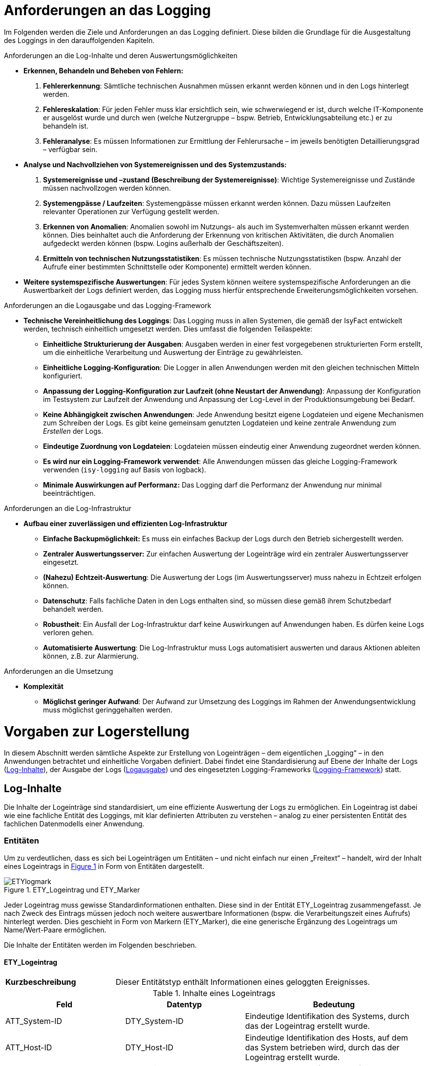 [[anforderungen-an-das-logging]]
= Anforderungen an das Logging

Im Folgenden werden die Ziele und Anforderungen an das Logging definiert.
Diese bilden die Grundlage für die Ausgestaltung des Loggings in den darauffolgenden Kapiteln.

[underline]#Anforderungen an die Log-Inhalte und deren Auswertungsmöglichkeiten#

* *Erkennen, Behandeln und Beheben von Fehlern:*
. *Fehlererkennung*: Sämtliche technischen Ausnahmen müssen erkannt werden können und in den Logs hinterlegt werden.
. *Fehlereskalation*: Für jeden Fehler muss klar ersichtlich sein, wie schwerwiegend er ist, durch welche IT-Komponente
er ausgelöst wurde und durch wen (welche Nutzergruppe – bspw. Betrieb, Entwicklungsabteilung etc.) er zu behandeln ist.
. *Fehleranalyse*: Es müssen Informationen zur Ermittlung der Fehlerursache – im jeweils benötigten
Detaillierungsgrad – verfügbar sein.
* *Analyse und Nachvollziehen von Systemereignissen und des Systemzustands:*
. *Systemereignisse und –zustand (Beschreibung der Systemereignisse)*: Wichtige Systemereignisse und Zustände
müssen nachvollzogen werden können.
. *Systemengpässe / Laufzeiten*: Systemengpässe müssen erkannt werden können.
Dazu müssen Laufzeiten relevanter Operationen zur Verfügung gestellt werden.
. *Erkennen von Anomalien*: Anomalien sowohl im Nutzungs- als auch im Systemverhalten müssen erkannt werden können.
Dies beinhaltet auch die Anforderung der Erkennung von kritischen Aktivitäten, die durch Anomalien aufgedeckt werden
können (bspw. Logins außerhalb der Geschäftszeiten).
. *Ermitteln von technischen Nutzungsstatistiken*: Es müssen technische Nutzungsstatistiken (bspw.
Anzahl der Aufrufe einer bestimmten Schnittstelle oder Komponente) ermittelt werden können.
* *Weitere systemspezifische Auswertungen*: Für jedes System können weitere systemspezifische Anforderungen an die
Auswertbarkeit der Logs definiert werden, das Logging muss hierfür entsprechende Erweiterungsmöglichkeiten vorsehen.

[underline]#Anforderungen an die Logausgabe und das Logging-Framework#

* **Technische Vereinheitlichung des Loggings**: Das Logging muss in allen Systemen, die gemäß der IsyFact entwickelt werden,
technisch einheitlich umgesetzt werden.
Dies umfasst die folgenden Teilaspekte:
** **Einheitliche Strukturierung der Ausgaben**: Ausgaben werden in einer fest vorgegebenen strukturierten Form erstellt,
um die einheitliche Verarbeitung und Auswertung der Einträge zu gewährleisten.
** **Einheitliche Logging-Konfiguration**: Die Logger in allen Anwendungen werden mit den gleichen technischen Mitteln
konfiguriert.
** **Anpassung der Logging-Konfiguration zur Laufzeit (ohne Neustart der Anwendung)**: Anpassung der Konfiguration im
Testsystem zur Laufzeit der Anwendung und Anpassung der Log-Level in der Produktionsumgebung bei Bedarf.
** **Keine Abhängigkeit zwischen Anwendungen**: Jede Anwendung besitzt eigene Logdateien und eigene Mechanismen zum
Schreiben der Logs.
Es gibt keine gemeinsam genutzten Logdateien und keine zentrale Anwendung zum _Erstellen_ der Logs.
** **Eindeutige Zuordnung von Logdateien**: Logdateien müssen eindeutig einer Anwendung zugeordnet werden können.
** **Es wird nur ein Logging-Framework verwendet**: Alle Anwendungen müssen das gleiche Logging-Framework verwenden
(`isy-logging` auf Basis von logback).
** *Minimale Auswirkungen auf Performanz:* Das Logging darf die Performanz der Anwendung nur minimal beeinträchtigen.

[underline]#Anforderungen an die Log-Infrastruktur#

* *Aufbau einer zuverlässigen und effizienten Log-Infrastruktur*
** *Einfache Backupmöglichkeit:* Es muss ein einfaches Backup der Logs durch den Betrieb sichergestellt werden.
** *Zentraler Auswertungsserver:* Zur einfachen Auswertung der Logeinträge wird ein zentraler Auswertungsserver eingesetzt.
** **(Nahezu) Echtzeit-Auswertung**: Die Auswertung der Logs (im Auswertungsserver) muss nahezu in Echtzeit erfolgen können.
** **Datenschutz**: Falls fachliche Daten in den Logs enthalten sind, so müssen diese gemäß ihrem Schutzbedarf behandelt werden.
** **Robustheit**: Ein Ausfall der Log-Infrastruktur darf keine Auswirkungen auf Anwendungen haben.
Es dürfen keine Logs verloren gehen.
** **Automatisierte Auswertung**: Die Log-Infrastruktur muss Logs automatisiert auswerten und daraus Aktionen ableiten können,
z.B. zur Alarmierung.

[underline]#Anforderungen an die Umsetzung#

* *Komplexität*
** **Möglichst geringer Aufwand**: Der Aufwand zur Umsetzung des Loggings im Rahmen der Anwendungsentwicklung muss möglichst
geringgehalten werden.

[[vorgaben-zur-logerstellung]]
= Vorgaben zur Logerstellung

In diesem Abschnitt werden sämtliche Aspekte zur Erstellung von Logeinträgen – dem eigentlichen „Logging“ – in den Anwendungen
betrachtet und einheitliche Vorgaben definiert.
Dabei findet eine Standardisierung auf Ebene der Inhalte der Logs (<<log-inhalte>>), der Ausgabe der Logs (<<logausgabe>>)
und des eingesetzten Logging-Frameworks (<<logging-framework>>) statt.

[[log-inhalte]]
== Log-Inhalte

Die Inhalte der Logeinträge sind standardisiert, um eine effiziente Auswertung der Logs zu ermöglichen.
Ein Logeintrag ist dabei wie eine fachliche Entität des Loggings, mit klar definierten Attributen zu verstehen – analog zu einer persistenten Entität des fachlichen Datenmodells einer Anwendung.

[[entitaeten]]
=== Entitäten

Um zu verdeutlichen, dass es sich bei Logeinträgen um Entitäten – und nicht einfach nur einen „Freitext“ – handelt,
wird der Inhalt eines Logeintrags in <<image-ETYlogmark>> in Form von Entitäten dargestellt.

:desc-image-ETYlogmark: ETY_Logeintrag und ETY_Marker
[id="image-ETYlogmark",reftext="{figure-caption} {counter:figures}"]
.{desc-image-ETYlogmark}
image::ETYlogmark.png[align="center"]

Jeder Logeintrag muss gewisse Standardinformationen enthalten.
Diese sind in der Entität ETY_Logeintrag zusammengefasst.
Je nach Zweck des Eintrags müssen jedoch noch weitere auswertbare Informationen (bspw.
die Verarbeitungszeit eines Aufrufs) hinterlegt werden.
Dies geschieht in Form von Markern (ETY_Marker), die eine generische Ergänzung des Logeintrags um Name/Wert-Paare ermöglichen.

Die Inhalte der Entitäten werden im Folgenden beschrieben.

[[ety_logeintrag]]
==== ETY_Logeintrag

[cols="3s,7"]
|====
|Kurzbeschreibung |Dieser Entitätstyp enthält Informationen eines geloggten Ereignisses.
|====

:desc-table-logeintrag: Inhalte eines Logeintrags
[id="table-logeintrag",reftext="{table-caption} {counter:tables}"]
.{desc-table-logeintrag}
[cols="2,2,3",options="header"]
|====
|Feld |Datentyp |Bedeutung
|ATT_System-ID |DTY_System-ID |Eindeutige Identifikation des Systems, durch das der Logeintrag erstellt wurde.
|ATT_Host-ID |DTY_Host-ID |Eindeutige Identifikation des Hosts, auf dem das System betrieben wird, durch das der Logeintrag erstellt wurde.
|ATT_Thread |DTY_Zeichenkette |Name des Threads (bspw. `main`).
|ATT_Logger |DTY_Zeichenkette |Name des Loggers (absoluter Pfad der Klasse).
|ATT_Zeitstempel |DTY_Zeitstempel |Zeitpunkt der Erstellung des Logeintrags.
|ATT_Korrelations-ID<1..n> |DTY_Korrelations-ID |Korrelations-ID des Aufrufs (siehe <<korrelations-id>>)
|ATT_Level |DTY_Log-Level |Log-Level, welches dem Logeintrag zugeordnet wird (siehe <<log-level-log-kategorie-und-ereignisschluessel>>).
|ATT_Kategorie |DTY_Log-Kategorie |Kategorisierung des Logeintrags in Bezug auf dessen Zweck. (siehe <<log-level-log-kategorie-und-ereignisschluessel>>).
|ATT_Ereignisschlüssel |DTY_ Ereignisschlüssel |Eindeutige Identifikation des Ereignisses und dem damit verbundenen Zweck der Erstellung des Logeintrags (siehe Abschnitt 4.1.2).
|ATT_Nachricht |DTY_Zeichenkette |Nachricht, welche das Ereignis des Logeintrags _menschenlesbar_ beschreibt (siehe <<nachricht>>).
|ATT_Enthaelt_fachliche_Daten |DTY_Wahrheitswert |Wahrheitswert, der angibt, ob der Logeintrag datenschutzrelevante Daten (vgl. <<datenschutz>>) enthält.
|====

[[ety_marker]]
==== ETY_Marker +

[cols="3s,7"]
|====
|Kurzbeschreibung |Dieser Entitätstyp ermöglicht es, dem Logeintrag weitere Attribute in Form von Name/Wert-Paaren hinzuzufügen.
|====

:desc-table-marker: Inhalte eines Markers
[id="table-marker",reftext="{table-caption} {counter:tables}"]
.{desc-table-marker}
[cols="2,2,3",options="header"]
|====
|Feld |Datentyp |Bedeutung
|ATT_Name |DTY_Zeichenkette |Bezeichnung des Markers.
|ATT_Wert |DTY_Zeichenkette |Wert des Markers
|====

[[datentypen]]
==== Datentypen

:desc-table-datentypen: Datentypen
[id="table-datentypen",reftext="{table-caption} {counter:tables}"]
.{desc-table-datentypen}
[cols="2,2,3,4",options="header"]
|====
|Datentyp |Basistyp |Bedeutung |Wertebereich
|DTY_System-ID |Zeichenkette |Eindeutige Identifikation eines Systems. |Bspw.: `XYZRG`, `XYZGA`, `QKSVZ`
|DTY_Host-ID |Zeichenkette |Eindeutige Identifikation eines Hosts/Servers. |Bspw.: `appserver01`
|DTY_Zeitstempel |Datum |Zeitpunkt. a|
ISO8601-Format inklusive Zeitzone: +
`yyyy-MM-dd HH:mm:ss,SSSTZD`

Bspw.: `2007-09-05 16:40:36,464Z`
|DTY_Korrelations-ID |Zeichenkette |Eindeutige Identifikation eines Aufrufs über Anwendungsgrenzen hinweg (siehe <<korrelations-id>>) |Liste von
UUIDs mit optionalen Präfixen (siehe <<korrelations-id>>).
|DTY_Log-Level |Enum |Kategorie eines Logeintrags in Bezug auf Wichtigkeit (siehe <<log-level-log-kategorie-und-ereignisschluessel>>). |`FATAL, ERROR, WARN, INFO, DEBUG, TRACE`
|DTY_Log-Kategorie |Enum |Kategorie eines Logeintrags in Bezug auf Zweck (siehe <<log-level-log-kategorie-und-ereignisschluessel>>). |`FEHLERANZEIGE, PROFILING, JOURNAL, METRIK,SICHERHEIT, FEHLERANALYSE`
|DTY_Ereignisschlüssel |Zeichenkette |Eindeutige Identifikation des Zwecks eines Logeintrags (siehe <<log-level-log-kategorie-und-ereignisschluessel>>). |Bspw.: `LISYLOO01001`
|DTY_Zeichenkette |Zeichenkette |Frei wählbare Zeichenketten. |UTF-8 Zeichenkette
|DTY_Wahrheitswert |Wahrheitswert |Ein Wahrheitswert kann genau zwei Zustände annehmen: „true“ oder „false“. |`true, false`
|DTY_Ganzzahl |Ganzzahl |Frei wählbare Ganzzahl. |Bspw.: `1, 2, 3, 4`
|====

[[log-level-log-kategorie-und-ereignisschluessel]]
=== Log-Level, Log-Kategorie und Ereignisschlüssel

Log-Level, Log-Kategorie und Ereignisschlüssel werden in den Nutzungsvorgaben _Logging_ (siehe <<NutzungsvorgabenLogging>>) beschrieben.

[[korrelations-id]]
=== Korrelations-ID

Die Korrelations-ID ist immer mitzuloggen, damit die Logeinträge einzelnen Aufrufen zugeordnet und über die Komponenten der Anwendungs­landschaft verfolgt werden können.
Die Korrelations-ID besteht aus einer Liste von IDs.
Jede ID besteht ihrerseits wiederum aus einem UUID sowie einem optionalen Präfix. Die Korrelations-ID enthält die einzelnen IDs in der Reihenfolge, in der sie erzeugt wurden.
Somit ist die letzte ID der Korrelations-ID stets die des aktuellen Systemaufrufs. Nach der Abarbeitung allen Systemaufrufen sollen alle bestehenden Korrelations-IDs aufgeräumt werden.
Dafür soll die Methode entferneKorrelationIds() aus der Klasse MdcHelper verwendet werden.

NOTE: UUID: Universally Unique Identifier


Eine exemplarische Korrelations-ID ist demnach (als JSON-Array formatiert):

`{"c15638a2-4c38-4d18-b887-5ebd2a1c427d", +
"f60143b3-3408-4501-9947-240ec1c48667", +
"BATCH-c893d44f-3b8e-446e-a360-06a520440e64"}`

NOTE: Die Klasse MdcHelper stellt die Funktion entferneKorrelationIds() für das Löschen aller Korrelations-Ids in MDC (Mapped Diagnostic Context) bereit (siehe <<NutzungsvorgabenLogging>>).

[[nachricht]]
=== Nachricht

Die Nachricht enthält eine menschenlesbare Beschreibung des eingetretenen Logereignisses.
Diese ist dann relevant, wenn die Logeinträge unverarbeitet durch einen (menschlichen) Anwender ausgewertet werden, was insbesondere bei der Fehleranalyse der Fall ist.

Die Nachrichten sind so weit wie möglich zu vereinheitlichen.
Dazu werden in den Nutzungsvorgaben _Logging_ (siehe <<NutzungsvorgabenLogging>>) klare Vorgaben definiert, welche Nachrichten in welcher Situation zu erstellen sind.

[[datenschutz]]
==== Datenschutz

Beim Loggen der Nachrichten sind grundsätzlich die Vorgaben der Datenschutzgrundverordnung (https://eur-lex.europa.eu/legal-content/DE/TXT/PDF/?uri=CELEX:32016R0679&from=DE[DSGVO]) einzuhalten.
Eine besondere Rolle spielen dabei personenbezogene Daten und insbesondere Daten gemäß Artikel 9 DSGVO.
Ebenso dürfen grundsätzlich keine sicherheitsrelevanten Daten (z.B. Passwörter) geloggt werden.

[underline]#Ausnahme#: Sollten die datenschutzrechtlich- oder sicherheitsrelevanten Daten zur Analyse zwingend notwendig sein – bspw., wenn fachlich fehlerhafte Daten zu technischen Fehlern führen – dürfen diese Daten im dafür notwendigen Maße mitgeschrieben werden.
Die entsprechenden Logeinträge müssen durch das Setzen des Flags ATT_Enthält_fachliche_Daten markiert werden, damit sie durch die Loginfrastruktur gesondert behandelt werden können.
Die Daten dürfen nur so lange aufbewahrt werden, wie es für die Analyse der Daten zwingend erforderlich ist.

Datenverarbeitung im Auftrag – auch Auftragsdatenverarbeitung (ADV) genannt – bezeichnete in Deutschland die Erhebung, Verarbeitung oder Nutzung personenbezogener Daten durch einen Dienstleister im Auftrag des Verantwortlichen.
Seit Inkrafttreten der DSGVO regelt Artikel 28 der DSGVO die Verarbeitung im Auftrag.
Artikel 28 verweist wiederum auf Artikel 32 der DSGVO, in dem eine Pseudonymisierung und Verschlüsselung personenbezogener Daten gefordert wird.
Für die Weitergabe von Log Dateien an Auftragsverarbeiter (Entwickler) bedeutet das konkret, dass personenbezogene Daten nur pseudonymisiert weitergegeben werden dürfen.

[[logausgabe]]
== Logausgabe

In diesem Abschnitt werden sämtliche Aspekte zur Ausgabe der Logeinträge betrachtet und für die IsyFact standardisiert.
Dies umfasst die Definition des Formats der einzelnen Logeinträge (<<logformat>>), die Ablage der Einträge in Logdateien (<<logdateien-log-rotation-und-komprimierung>>).

[[logformat]]
=== Logformat

Die Logeinträge werden im JSON-Format ausgegeben.
Dies hat den Vorteil, dass die Einträge dadurch sehr einfach maschinell verarbeitet werden können und der Umfang der erzeugten Datenmengen (bspw.
im Vergleich zu XML) reduziert wird.
Die „Menschenlesbarkeit“ der erstellten Einträge wird durch die Verwendung von JSON leicht eingeschränkt, dies ist aber akzeptiert, da eine Aufbereitung der Logeinträge
durch die Log-Infrastruktur stattfindet (siehe Kapitel <<log-auswertung>>).

Jedes Attribut eines Logeintrags wird in einem entsprechenden JSON Name/Wert-Paar abgelegt.
Attributnamen werden dabei komplett in Kleinbuchstaben und ohne Sonderzeichen geschrieben.
Im Folgenden wird ein exemplarischer Logeintrag dargestellt, ergänzt um Leerzeichen und Zeilenumbrüche um die Lesbarkeit zu erhöhen:

:desc-listing-Logeintrag: Beispiel für einen Logeintrag
[id="listing-Logeintrag",reftext="{listing-caption} {counter:listings }"]
.{desc-listing-Logeintrag}
[source,json]
----
{
  "zeitstempel" : "2014-03-04T12:27:27.943",
  "systemid" : "Systemxyz",
  "hostid" : "appserver01",
  "thread" : "main",
  "logger" : "x.y.HelloWorldZ",
  "korrelationsid" : {"c15638a2-4c38-4d18-b887-5ebd2a1c427d","BATCH-c893d44f-3b8e-446e-a360-06a520440e64"},
  "level" : "INFO",
  "kategorie" : "PROFILING",
  "logschluessel" : "LISYLO01001",
  "nachricht" : "Aufruf des Nachbarsystems XYZ in 10 ms beendet.",
# Zusätzliche Marker:
  "dauer" : "10"
}
----

Zu beachten ist, dass durch das Logging-Framework sichergestellt wird, dass nur fest definierte Marker in den Logeintrag aufgenommen werden.
Die Vergabe „beliebiger“ Marker ist nicht möglich, so dass ein Namenskonflikt zwischen Marker und den anderen Attributen des Eintrags ausgeschlossen ist.

Ein tatsächlicher Logeintrag (ohne zusätzliche Leerzeichen und Zeilenumbrüche) sieht demnach wie folgt aus:

:desc-listing-LogeintragUnformatiert: Tatsächlicher Logeintrag (unformatiert)
[id="listing-LogeintragUnformatiert",reftext="{listing-caption} {counter:listings }"]
.{desc-listing-LogeintragUnformatiert}
[source,json]
----
{"zeitstempel":"2014-03-04T12:27:27.943","systemid":"Systemxyz","hostid":"appserver01","thread":"main","logger":"x.y.HelloWorldZ","korrelationsid":{"c15638a2-4c38-4d18-b887-5ebd2a1c427d","BATCH-c893d44f-3b8e-446e-a360-06a520440e64"},"level":"INFO","kategorie":"PROFILING","logschluessel":"LISYLO01001","nachricht":"Aufruf des Nachbarsystems XYZ in 10 ms beendet.","dauer" :"10"}
----

[[logdateien-log-rotation-und-komprimierung]]
=== Logdateien, Log-Rotation und Komprimierung

Die Vorgaben zu Logdateien sowie deren Rotation und Komprimierung sind in den Nutzungsvorgaben _Logging_  <<NutzungsvorgabenLogging>> beschrieben.

[[logging-framework]]
== Logging-Framework

Als Logging-Framework wird in der IsyFact _logback_ eingesetzt.

NOTE: Für mehr Informationen zu logback siehe http://logback.qos.ch/

Durch die Querschnittsbibliothek `isy-logging` wird eine Fassade bereitgestellt, die eine einheitliche Nutzung von _logback_ sicherstellt.
Als Grundsätzliche Vorgabe gilt, dass logback durch eine Anwendung niemals direkt, sondern ausschließlich über `isy-logging` aufgerufen wird
(Ausnahme sind hierbei externe Bibliotheken – siehe <<logging-externer-bibliotheken>>).

Die Nutzung und Konfiguration von `isy-logging` sind in den Nutzungsvorgaben _Logging_ <<NutzungsvorgabenLogging>> beschrieben.

Im Folgenden werden die grundlegenden Aspekte der Implementierung von `isy-logging` beschrieben.

[[logging-fassade]]
=== Logging-Fassade

`isy-logging` stellt eine Fassade zum Zugriff auf logback bzw.
auf dessen Schnittstellen, die durch das allgemeine Framework SLF4J definiert werden, bereit.
Wichtig ist, dass durch `isy-logging` selbst SLF4J nicht implementiert wird.
Dies wird aus zwei Gründen nicht gemacht:

* Durch die Bereitstellung einer proprietären Schnittstelle können die spezifischen Anforderungen an das Logging besser umgesetzt werden
(Verwendung spezifischer Attribute an den Schnittstellen).
* Es soll nur eine einzige SLF4J-Implementierung eingesetzt werden.
Die Verwendung von zwei verschiedenen SLF4J-Implementierungen in einer Anwendung ist zwar möglich, führt jedoch zu einer komplexeren und fehleranfälligeren Konfiguration.
Zudem ist durch die gewählte Architektur der Austausch von logback mit einer anderen SLF4J Implementierung auch weiterhin sehr einfach möglich.
Es könnte sogar auf eine komplett neue Logging-Schnittstelle (hinter der Fassade) gewechselt werden, ohne dass der Anwendungscode angepasst werden muss.

In <<image-logfass>> ist eine Übersicht der Implementierung der Fassade dargestellt.

:desc-image-logfass: Logging-Fassade
[id="image-logfass",reftext="{figure-caption} {counter:figures}"]
.{desc-image-logfass}
image::logfass.png[align="center"]

Die Klassen der Fassade sind in <<table-KlassenFassade>> beschrieben.

:desc-table-KlassenFassade: Die Klassen der Logging-Fassade
[id="table-KlassenFassade",reftext="{table-caption} {counter:tables}"]
.{desc-table-KlassenFassade}
[cols="3,7",options="header"]
|====
|Klasse |Beschreibung
|IsyLoggerFactory a|
Factory zum Erstellen einer Instanz der Klasse `IsyLoggerImpl`.

Sie nutzt das Interface `LoggerFactory`, um eine Instanz der Klasse `Logger` von _logback_ zu erzeugen, die durch `IsyLoggerImpl` gewrapped wird.

|IsyLogbackLoggerImpl a|
Logger-Fassade, um Logeinträge zu erstellen.

Die Klasse besitzt eine Referenz auf eine Instanz des eigentlichen Loggers (Klasse `Logger`), der durch _logback_ bereitgestellt wird.

Die bereitgestellten Methoden werden durch das Interface `IsyLogger` definiert, welches in <<isylogger>> beschrieben ist.

|IsyMarker a|
Implementierung des Interface Marker, welches durch SLF4J definiert wird.

Die Klasse wird durch den `IsyLogger` verwendet, um einzelne Attribute (Name/Wert-Paare) an den Logger zu übergeben.

|====

[[isylogger]]
==== IsyLogger

Das Interface IsyLogger stellt Methoden zum Erstellen von Logeinträgen bereit.
Es ist in <<image-interface-isylogger>> dargestellt.

:desc-image-interface-isylogger: Interface von IsyLogger
[id="image-interface-isylogger",reftext="{figure-caption} {counter:figures}"]
.{desc-image-interface-isylogger}
image::interface-isylogger.png[align="center",width=80%,pdfwidth=80%]

Das Interface wird in den Nutzungsvorgaben <<NutzungsvorgabenLogging>> detailliert beschrieben.

Implementiert wird das Interface durch die Klasse `IsyLoggerImpl`.
Eingehende Aufrufe werden dabei an den SLF4J-Logger delegiert.
Die zusätzlich definierten Parameter (Object…) werden in Form von Markern (jeder Marker beschreibt dabei ein Name/Wert-Paar) an den Logger übergeben.
Grundsätzlich ermöglicht es SLF4J jeweils nur einen Marker zu übergeben.
Marker können jedoch aneinandergehängt werden (Methode add am Marker), so dass ein Marker über diesen Weg weitere Marker enthalten kann.

[[log-aufbereitung]]
=== Log-Aufbereitung

Zur Aufbereitung der Logeinträge im JSON-Layout wird die Klasse `IsyJsonLayout` bereitgestellt.
Diese erweitert die Klasse `JsonLayout` von _logback_ um die Auswertung der `IsyMarker`.
Wird ein entsprechender Marker übergeben, so schreibt die Klasse diesen und alle enthaltenen Marker als Name/Wert-Paare (JSON-Attribute) in das Log.
Diese Klasse übernimmt außerdem die Funktion zur Kontrolle der Länge eines Logeintrags und kürzt den Logeintrag, falls dieser die maximale Länge überschreitet.
Die Kürzung eines zu langen Logeintrags findet auf Attributebene in folgender Reihenfolge statt: Kürzung von Parameter (bereits in Nachricht enthalten), Exception, Nachricht.
Gekürzte Logeinträge erhalten einen zusätzlichen Schlüssel `gekuerzt` mit dem Wert `true`. Es werden nur Logeinträge der Levels `INFO`, `WARN` und `ERROR` gekürzt.

Nähere Informationen zur Festlegung der maximalen Länge von Logeinträgen finden sich in den Nutzungsvorgaben <<NutzungsvorgabenLogging>>.

In <<image-aufbvLogent>> ist das Zusammenspiel der verschiedenen Klassen zur Aufbereitung der Logeinträge dargestellt.

:desc-image-aufbvLogent: Übersicht der Aufbereitung von Logeinträgen
[id="image-aufbvLogent",reftext="{figure-caption} {counter:figures}"]
.{desc-image-aufbvLogent}
image::iaufbvLogent.png[align="center"]

[[hilfsklassen]]
=== Hilfsklassen

`isy-logging` stellt zwei Hilfsklassen zur Erstellung von Logeinträgen bereit, um die Umsetzung der in den Nutzungsvorgaben <<NutzungsvorgabenLogging>> definierten Szenarien an die Logerstellung zu vereinfachen.
Diese sind in <<image-hilfklas>> dargestellt.

Die Klasse `LogInterceptor` dient dabei als Hilfsklasse, um verschiedene Informationen zu Methodenaufrufen zu loggen und wird per Spring-AOP konfiguriert.

Die Klasse `LogApplicationListener` dient dem Loggen von wichtigen Systemereignissen und wird als Spring-Bean konfiguriert.

Die Informationen zur Konfiguration und Verwendung der beiden Klassen sind in den Nutzungsvorgaben <<NutzungsvorgabenLogging>> beschrieben und werden an dieser Stelle nicht wiederholt.

:desc-image-hilfklas: Hilfsklassen
[id="image-hilfklas",reftext="{figure-caption} {counter:figures}"]
.{desc-image-hilfklas}
image::hilfklas.png[align="center"]

[[logging-externer-bibliotheken]]
=== Logging externer Bibliotheken

_Logback_ wird als einzige Implementierung von SLF4J eingesetzt (`IsyLoggerFactory` implementiert das Interface
`LoggerFactory` von SLF4J nicht). Externe Bibliotheken, die SLF4J oder logback nutzen und in die Anwendung
eingebunden werden, nutzen dadurch direkt die `LoggerFactory` und damit auch den `Logger`, der durch _logback_ bereitgestellt wird.
Dies ist ohne Einschränkungen möglich, da die Vereinheitlichung der Logeinträge durch das `IsyJsonLayout`
auch in diesem Fall durchgeführt wird.
Für Frameworks, die weder logback noch SLF4J nutzen, werden durch SLF4J entsprechende „Bridging Modules“
bereitgestellt, durch die die Aufrufe des Logging-Frameworks auf SLF4J (bzw.
logback) umgeleitet werden können.
Diese sind zu verwenden, so dass die Erstellung der Logeinträge ausschließlich durch logback erfolgt.
Die Nutzung der Bridges ist in den Nutzungsvorgaben _Logging_ beschrieben (siehe <<NutzungsvorgabenLogging>>).

[[log-auswertung]]
= Log-Auswertung

In diesem Kapitel werden die Informationen beschrieben, die letztendlich im Auswertungstool zur Verfügung stehen,
und damit die Grundlage zur Durchführung von Analysen darstellen.
In den einzelnen Unterabschnitten werden die verschiedenen Logdateien aufgeführt, die an die Log-Infrastruktur
 anzubinden sind.
Wichtig ist, dass die Logeinträge der Systeme der Log-Infrastruktur selbst, auch in die Auswertung einfließen
 müssen, um Probleme bei der Verarbeitung der Logs zu erkennen.

Konkrete Szenarien zur Auswertung der Logeinträge sind in den Nutzungsvorgaben _Logging_ <<NutzungsvorgabenLogging>> beschrieben.

Die Auswertung der Logeinträge mit Hilfe des Auswertungstools sind in den Nutzungsvorgaben des
Logservers <<NutzungsvorgabenLogserver>> beschrieben.

[[allgemeine-hinweise]]
== Allgemeine Hinweise

In diesem Abschnitt werden allgemeine Hinweise und Besonderheiten zur Auswertung der Logs aufgeführt.

[[kein-log-level-fatal-in-den-logs]]
=== Kein Log-Level FATAL in den Logs

Wie in den Nutzungsvorgaben _Logging_ <<NutzungsvorgabenLogging>> beschrieben, besitzen SLF4J und logback kein Log-Level FATAL.
Log-Einträge im Level FATAL und ERROR erscheinen in den Logs beide im Level ERROR, können aber an Hand der Kategorie (FATAL oder ERROR) unterschieden werden:

* Log-Level ERROR: {"level":"ERROR", "kategorie":"ERROR", …}
* Log-Level FATAL: {"level":"ERROR", "kategorie":"FATAL", …}

[[auswertung-des-feldes-zeitstempel]]
=== Auswertung des Feldes „zeitstempel“

Für die systematische Auswertung der Logeinträge durch die Betriebsplattform ist der Zeitstempel von besonderer Bedeutung.
Daher stellt die Bibliothek `isy-logging` sicher, dass der Zeitstempel möglichst am Anfang des Logeintrags steht.

[[allgemeine-inhalte-jedes-logeintrags]]
== Allgemeine Inhalte jedes Logeintrags

Die folgenden Attribute werden automatisch durch logstash gesetzt und sind in jedem Event enthalten:

:desc-table-AllgemeineInhalteLogeintrag: Allgemeine Inhalte jedes Logeintrags
[id="table-AllgemeineInhalteLogeintrag",reftext="{table-caption} {counter:tables}"]
.{desc-table-AllgemeineInhalteLogeintrag}
[cols="1,4,4m",options="header"]
|====
|Attribut |Beschreibung |Format / Beispiel
|path |Absoluter Pfad der Datei, aus welcher der Logeintrag gelesen wurde. |/var/log/xyz-ga/webserver01_xyz-ga_2014-05-10_1700.log
|====

[[isyfact-konforme-anwendungen]]
== IsyFact-konforme Anwendungen

Die Attribute, die durch Anwendungen geloggt werden, die konform zu `isy-logging` umgesetzt sind, werden durch die
Entität ETY_Logeintrag in <<entitaeten>> beschrieben.
Diese werden ergänzt um optionale Marker (Name/Wert-Paare). Beim Einsatz von `isy-logging` werden die folgenden
Marker erstellt:

:desc-table-MarkerIsyLogging: Zusätzliche Marker von isy-logging
[id="table-MarkerIsyLogging",reftext="{table-caption} {counter:tables}"]
.{desc-table-MarkerIsyLogging}
[cols="2,3,3",options="header"]
|====
|Attribut |Beschreibung |Format / Beispiel
|parameter<1..n> |Parameter, die zur Ersetzung der Platzhalter in der Lognachricht übergeben wurden |`Freitext`
|methode a|
Vollständige Signatur einer aufgerufenen Methode.

Dieser Marker wird beim Loggen eines Methodenaufrufs mit den Hilfsklassen `LoggingMethodInvoker` und
`LoggingMethod-Interceptor` automatisch gesetzt.

 a|`public de.bund.bva.
isyfact.logging.
hilfsklassen.
TestZielParameterPerson
de.bund.bva.isyfact.
logging.hilfsklassen.
TestZielKlasse.setzeName
Exception(de.bund.bva.
Isyfact.logging.
hilfsklassen.TestZiel
ParameterPerson,
java.lang.String) throws java.lang.Throwable`
|dauer a|
Dauer eines Methodenaufrufs.

Dieser Marker wird beim Loggen der Dauer eines Methodenaufrufs mit den Hilfsklassen `LoggingMethodInvoker` und
`LoggingMethod-Interceptor` automatisch gesetzt.
 |`124`
|gekuerzt a|
Informiert über die Kürzung eines Logeintrags.

Dieser Marker wird gesetzt, wenn der Logeintrag die maximale Länge eines Logeintrags überschritten hatte und aus diesem Grund gekürzt wurde.
Der Marker wird in diesem Fall immer auf den Wert `true` gesetzt. Bei konformen Logeinträgen wird der Marker nicht gesetzt.

|`true`
|====

[[isyfact-konforme-anwendungen-vor-logging-konzept-version-3.0]]
== IsyFact-konforme Anwendungen (vor Logging-Konzept Version 3.0)

Das Logging-Konzept wurde mit der Version 3 grundlegend überarbeitet.
Die Logeinträge von Systemen, die konform zum Logging-Konzept vor Version 3 umgesetzt sind,
stellen neben der Lognachricht die folgenden Informationen (analog zu <<entitaeten>>) bereit:

* `systemid, hostid, thread, logger, zeitstempel, korrelationsid, level`

[[tomcat-access-log]]
== Tomcat access-log

Die Logeinträge der Tomcat access-logs, die konform zur IsyFact konfiguriert sind, stellen neben der
Lognachricht die folgenden Informationen bereit:

:desc-table-LogeintragTomcat: Informationen für Tomcat access-log
[id="table-LogeintragTomcat",reftext="{table-caption} {counter:tables}"]
.{desc-table-LogeintragTomcat}
[cols="3m,2,3",options="header"]
|====
|Bestandteil |Beschreibung |Format / Beispiel
|Tomcathost |Remote Hostname, bzw. IP-Adresse falls der Hostname nicht verfügbar ist a| Bspw.: `appserver01`
|Tomcatthread |Der Thread-Name über den der Request verarbeitet wird |Bspw.: `main`
|Benutzername |Der Remote Benutzername |
|zeitstempelroh |Datum und Uhrzeit |02/Feb/2012:00:02:50Z
|zeitstempel |Datum und Uhrzeit im ISO-8601 Format |2012-02-02T00:02:50.000Z
|request |Erste Zeile des Request.
Hieraus ist ersichtlich ob es eine GET/POST ist, welche URI aufgerufen wurde und welches Protokoll verwendet wurde |
|statuscode |HTTP-Status Code des Response |Bspw.: `200`
|anzahlbytes |Anzahl der Bytes |Ganzzahl
|thread |Name des Threads, durch den der Logeintrag erstellt wurde. |Bspw.: `main`
|verarbeitungszeit |Verarbeitungszeit in Millisekunden |Ganzzahl
|uniqueid |Die vom Apache generierte Correlation-ID.
Diese wird von mod_jk im Request mitgeliefert. |24 Zeichen. Bspw.: `U08ZosCoAAM-AAC9CATgFAAAA`
|Apachename |Im Request von mod_jk wird der Name des Apaches geliefert, über den die Anfrage verarbeitet wurde. a| Bspw.: `webserver01`
|====

[[wrapper-log]]
== Wrapper-Log

Die Logeinträge des Wrapper-Logs, die konform zur IsyFact konfiguriert sind, stellen neben der Lognachricht
die folgenden Informationen bereit:

:desc-table-LogeintragWrapper: Informationen für Wrapper-log
[id="table-LogeintragWrapper",reftext="{table-caption} {counter:tables}"]
.{desc-table-LogeintragWrapper}
[cols="3m,2,3",options="header"]
|====
|Bestandteil |Beschreibung |Format / Beispiel
|zeitstempelroh |Datum und Uhrzeit im Original des Logeintrags |2014/10/14 11:40:27.630
|zeitstempel |Datum und Uhrzeit im ISO-8601 Format |2012-02-02T00:02:50.000Z
|prefix |Präfix des Logeintrags. |Bspw.: `jvm 1`
|level |Log-Level analog zu analog zu <<entitaeten>> |Bspw.: `INFO`
|====

[[apache-access-log-und-error-log]]
== Apache access-log und error-log

Die in den Logs der Apache HTTP-Server bereitgestellten Informationen werden im Konzept HTTP-Server
Apache <<NutzungskonzeptHTTPServer>> beschrieben.

Da der HTTP-Server ein anderes Zeitstempel-Format verwendet, werden folgende Felder durch die Loginfrastruktur geändert bzw.
ergänzt:

:desc-table-LogeintragApache: Informationen für Apache access-log und error-log
[id="table-LogeintragApache",reftext="{table-caption} {counter:tables}"]
.{desc-table-LogeintragApache}
[cols="3m,2,3",options="header"]
|====
|Bestandteil |Beschreibung |Format / Beispiel
|zeitstempelroh |Datum und Uhrzeit, des ursprünglichen Felds „zeitstempel“ des Logeintrags. |12/Feb/2012:00:02:50 +0000
|zeitstempel |Datum und Uhrzeit im ISO-8601 Format |2012-02-02T00:02:50.000Z
|====

**Wichtig**: In den Apache-Logs werden die aufgerufenen URLs inkl.
Requestparameter gelogged.
Sollten die Requestparameter fachliche Daten enthalten (bspw.
weil Suchanfragen über einen REST-Webservice realisiert wurden), so sind alle Apache-Logs des jeweiligen
Webservers als „Fachdaten“ zu kennzeichnen (siehe <<NutzungsvorgabenLogging>>).

[[mailserver-log]]
== Mailserver-log

Die Logs des Mailservers stellen neben der Lognachricht, die folgenden Informationen bereit:

:desc-table-LogeintragMailserver: Informationen für Mailserver-log
[id="table-LogeintragMailserver",reftext="{table-caption} {counter:tables}"]
.{desc-table-LogeintragMailserver}
[cols="3m,2,3",options="header"]
|====
|Bestandteil |Beschreibung |Format / Beispiel
|zeitstempelroh |Datum und Uhrzeit im Original des Logeintrags |Dec 12 10:03:28
|mailserver |Identifikation des Mailservers |mailserver01
|====

[[suchverfahren-log]]
== Suchverfahren-Log

Die Logs des Alphanumerischen Suchverfahrens der Register Factory stellen zum einen allgemeine Informationen bereit, die in jedem Logeintrag enthalten sind.
Darüber hinaus werden je nach Logger (asv.search.request, asv.search.result, asv.update.request, asv.update.result, asv.compare.request, asv.compare.result) weitere Informationen bereitgestellt.
Zudem wird zwischen zwei Verschiedenen Logformaten (shortData, longData) unterschieden, die ebenfalls die Auswahl der ausgegebenen Attribute beeinflusst.
Sämtliche Attribute werden im Folgenden beschrieben.
Zu beachten ist, dass die Logger-spezifischen Attribute in einer JSON-Map `details` gekapselt sind.

// wegen des Inhaltes, der den Default Separator beeinhaltet, muss der Separator geändert werden

:desc-table-LogeintragSuchverfahren: Informationen für Suchverfahren-Log
[id="table-LogeintragSuchverfahren",reftext="{table-caption} {counter:tables}"]
.{desc-table-LogeintragSuchverfahren}
[cols="3m,2,3",options="header"]
|====
|Bestandteil |Beschreibung |Format / Beispiel
3+^|*Allgemeine Attribute (bei jedem Eintrag)*
|zeitstempelroh |Datum und Uhrzeit im Original des Logeintrags |2014-05-12/10:29:01.071
|zeitstempel |Datum und Uhrzeit im ISO-8601 Format |2012-02-02T00:02:50.000Z
|level |Log-Level analog zu analog zu <<log-inhalte>> |Bspw.: INFO
|logger |Verwendeter Logger.
Dieser gibt an, welche Operation (search, update compare) gelogged wurde und ob es sich um eine Anfrage (request) oder Ergebnis (result) handelt.
a|
asv.search.request,
asv.search.result,
asv.update.request,
asv.update.result,
asv.compare.request,
asv.compare.result
3+^|*asv.search.request*
|korrelationsid |Korrelations-Id analog zu <<log-inhalte>> |`c15638a2-4c38-4d18-b887-5ebd2a1c427d; +
f60143b3-3408-4501-9947-240ec1c48667;`
|_logCategory |Logformat, in dem gelogged wurde. a|`shortData , longData`
|searchProfileId |Id des Suchprofils. |1
|ATT_Register |Durchsuchtes Register. (nur bei Kurzform) |“xyz”
|ATT_Teildatenbestand |Teildatenbestand der Suche. (nur bei Kurzform) |12
|_request |Vollständiger Original-Request. (nur bei Langform) |
3+^|*asv.search.result*
|korrelationsid |Korrelations-Id analog zu <<log-inhalte>> |`c15638a2-4c38-4d18-b887-5ebd2a1c427d; +
f60143b3-3408-4501-9947-240ec1c48667;`
|_logCategory |Logformat, in dem gelogged wurde. a|`shortData , longData`
|duration |Dauer der ausgeführten Anfrage. |142
|count |Anzahl der Treffer. |8
|records |Anzahl der zurückgegebenen Records. |5
|_result a|
Bei Kurzform:

Ids und Bewertung der zurückgelieferten Records. +
 +
 +
Bei Langform:

Vollständiges Ergebnisobjekt.

 a|
{"_recordid":"P0-3","ATT_Bewertung":47},

":[{"ATT_Namensart":"0", ... } ... ]

|message |Fehlermeldung. |`invalid or missing searchProfileId`
3+^|*asv.update.request*
|korrelationsid |Korrelations-Id analog zu <<log-inhalte>> |`c15638a2-4c38-4d18-b887-5ebd2a1c427d; +
f60143b3-3408-4501-9947-240ec1c48667;`
|_logCategory |Logformat, in dem gelogged wurde. a|`shortData , longData`
|_ingestMode |Ingest-Mode. a|`speed,async, update,delete,add`
|_recordid |Id des Records. |P2
|_revision |Revision des Records. |12346
|ATT_Register |Durchsuchtes Register. (nur bei Kurzform) |“xyz”
|ATT_Nummer |Registernummer. (nur bei Kurzform) |1234
|ATT_Teildatenbestand |Teildatenbestand der Suche. (nur bei Kurzform) |12
|_request |Vollständiger Original-Request. (nur bei Langform) |
3+^|*asv.update.result*
|korrelationsid |Korrelations-Id analog zu <<log-inhalte>> |`c15638a2-4c38-4d18-b887-5ebd2a1c427d; +
f60143b3-3408-4501-9947-240ec1c48667;`
|_ingestMode |Ingest-Mode. a|`speed,async, update,delete,add`
|_modificationMode |Modification-Mode. a|`speed,async, update,delete,add`
|duration |Dauer der ausgeführten Anfrage. |142
|message |Fehlermeldung. |`invalid or missing recordid`
3+^|*asv.compare.request*
|korrelationsid |Korrelations-Id analog zu <<log-inhalte>> |`c15638a2-4c38-4d18-b887-5ebd2a1c427d; +
f60143b3-3408-4501-9947-240ec1c48667;`
|_logCategory |Logformat, in dem gelogged wurde. a|`shortData , longData`
|ATT_Register |Register der Anfrage. (nur bei Kurzform) |“xyz”
|records |Anzahl der Records in Trefferliste. |5
|_request |Vollständiger Original-Request. (nur bei Langform) |
3+^|*asv.compare.result*
|korrelationsid |Korrelations-Id analog zu <<log-inhalte>> |c15638a2-4c38-4d18-b887-5ebd2a1c427d; +
f60143b3-3408-4501-9947-240ec1c48667;
|_logCategory |Logformat, in dem gelogged wurde. a|`shortData , longData`
|searchProfileId |Id des Suchprofils. |1
|ATT_Register |Durchsuchtes Register. (nur bei Kurzform) |“xyz”
|ATT_Teildatenbestand |Teildatenbestand der Suche. (nur bei Kurzform) |12
|_request |Vollständiger Original-Request. (nur bei Langform) |
3+^|*asv.search.result*
|korrelationsid |Korrelations-Id analog zu <<log-inhalte>> |`c15638a2-4c38-4d18-b887-5ebd2a1c427d; +
f60143b3-3408-4501-9947-240ec1c48667;`
|_logCategory |Logformat, in dem gelogged wurde. a|`shortData , longData`
|duration |Dauer der ausgeführten Anfrage. |142
|records |Anzahl der Records in Trefferliste. |5
|_result a|
Bei Kurzform:

Ids und Bewertung der zurückgelieferten Records. +
 +
 +
Bei Langform:

Vollständiges Ergebnisobjekt.

 a|
{"_recordid":"P0-3","ATT_Bewertung":47},

":[{"ATT_Namensart":"0", ... } ... ]
|message |Fehlermeldung. |`Records missing in request`
|====

[[logstash-log]]
== logstash-log

Logstash stellt neben der Lognachricht, die folgenden Informationen bereit:

:desc-table-LogeintragLogstash: Informationen für logstash-log
[id="table-LogeintragLogstash",reftext="{table-caption} {counter:tables}"]
.{desc-table-LogeintragLogstash}
[cols="3m,2,3",options="header"]
|====
|Bestandteil |Beschreibung |Format / Beispiel
|zeitstempelroh |Datum und Uhrzeit im Original des Logeintrags |2014-12-11T12:18:19.580000Z
|zeitstempel |Datum und Uhrzeit im ISO-8601 Format |2012-02-02T00:02:50.000Z
|level |Log-Level analog zu analog zu Abschnitt <<kein-log-level-fatal-in-den-logs>> |Bspw.: `INFO`
|====
